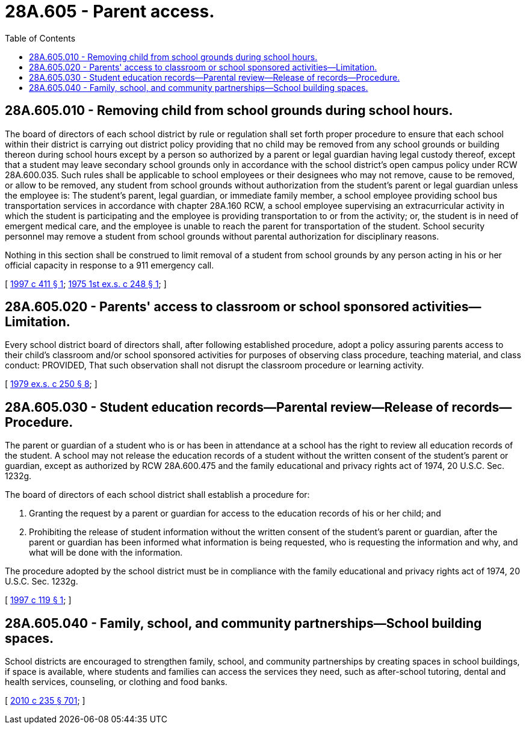 = 28A.605 - Parent access.
:toc:

== 28A.605.010 - Removing child from school grounds during school hours.
The board of directors of each school district by rule or regulation shall set forth proper procedure to ensure that each school within their district is carrying out district policy providing that no child may be removed from any school grounds or building thereon during school hours except by a person so authorized by a parent or legal guardian having legal custody thereof, except that a student may leave secondary school grounds only in accordance with the school district's open campus policy under RCW 28A.600.035. Such rules shall be applicable to school employees or their designees who may not remove, cause to be removed, or allow to be removed, any student from school grounds without authorization from the student's parent or legal guardian unless the employee is: The student's parent, legal guardian, or immediate family member, a school employee providing school bus transportation services in accordance with chapter 28A.160 RCW, a school employee supervising an extracurricular activity in which the student is participating and the employee is providing transportation to or from the activity; or, the student is in need of emergent medical care, and the employee is unable to reach the parent for transportation of the student. School security personnel may remove a student from school grounds without parental authorization for disciplinary reasons.

Nothing in this section shall be construed to limit removal of a student from school grounds by any person acting in his or her official capacity in response to a 911 emergency call.

[ http://lawfilesext.leg.wa.gov/biennium/1997-98/Pdf/Bills/Session%20Laws/House/1086-S.SL.pdf?cite=1997%20c%20411%20§%201[1997 c 411 § 1]; http://leg.wa.gov/CodeReviser/documents/sessionlaw/1975ex1c248.pdf?cite=1975%201st%20ex.s.%20c%20248%20§%201[1975 1st ex.s. c 248 § 1]; ]

== 28A.605.020 - Parents' access to classroom or school sponsored activities—Limitation.
Every school district board of directors shall, after following established procedure, adopt a policy assuring parents access to their child's classroom and/or school sponsored activities for purposes of observing class procedure, teaching material, and class conduct: PROVIDED, That such observation shall not disrupt the classroom procedure or learning activity.

[ http://leg.wa.gov/CodeReviser/documents/sessionlaw/1979ex1c250.pdf?cite=1979%20ex.s.%20c%20250%20§%208[1979 ex.s. c 250 § 8]; ]

== 28A.605.030 - Student education records—Parental review—Release of records—Procedure.
The parent or guardian of a student who is or has been in attendance at a school has the right to review all education records of the student. A school may not release the education records of a student without the written consent of the student's parent or guardian, except as authorized by RCW 28A.600.475 and the family educational and privacy rights act of 1974, 20 U.S.C. Sec. 1232g.

The board of directors of each school district shall establish a procedure for:

. Granting the request by a parent or guardian for access to the education records of his or her child; and

. Prohibiting the release of student information without the written consent of the student's parent or guardian, after the parent or guardian has been informed what information is being requested, who is requesting the information and why, and what will be done with the information.

The procedure adopted by the school district must be in compliance with the family educational and privacy rights act of 1974, 20 U.S.C. Sec. 1232g.

[ http://lawfilesext.leg.wa.gov/biennium/1997-98/Pdf/Bills/Session%20Laws/Senate/5603.SL.pdf?cite=1997%20c%20119%20§%201[1997 c 119 § 1]; ]

== 28A.605.040 - Family, school, and community partnerships—School building spaces.
School districts are encouraged to strengthen family, school, and community partnerships by creating spaces in school buildings, if space is available, where students and families can access the services they need, such as after-school tutoring, dental and health services, counseling, or clothing and food banks.

[ http://lawfilesext.leg.wa.gov/biennium/2009-10/Pdf/Bills/Session%20Laws/Senate/6696-S2.SL.pdf?cite=2010%20c%20235%20§%20701[2010 c 235 § 701]; ]

